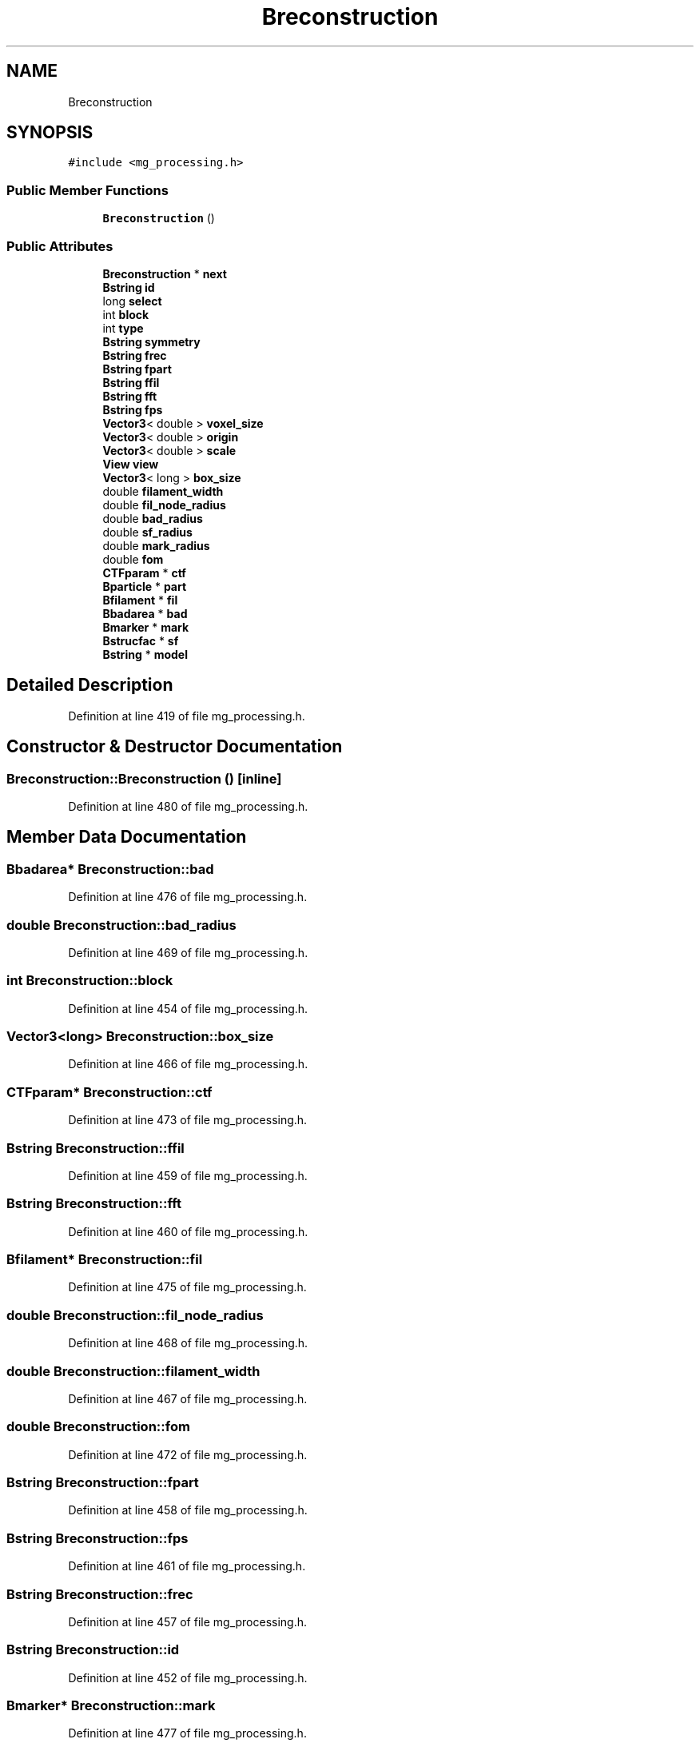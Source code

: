 .TH "Breconstruction" 3 "Wed Sep 1 2021" "Version 2.1.0" "Bsoft" \" -*- nroff -*-
.ad l
.nh
.SH NAME
Breconstruction
.SH SYNOPSIS
.br
.PP
.PP
\fC#include <mg_processing\&.h>\fP
.SS "Public Member Functions"

.in +1c
.ti -1c
.RI "\fBBreconstruction\fP ()"
.br
.in -1c
.SS "Public Attributes"

.in +1c
.ti -1c
.RI "\fBBreconstruction\fP * \fBnext\fP"
.br
.ti -1c
.RI "\fBBstring\fP \fBid\fP"
.br
.ti -1c
.RI "long \fBselect\fP"
.br
.ti -1c
.RI "int \fBblock\fP"
.br
.ti -1c
.RI "int \fBtype\fP"
.br
.ti -1c
.RI "\fBBstring\fP \fBsymmetry\fP"
.br
.ti -1c
.RI "\fBBstring\fP \fBfrec\fP"
.br
.ti -1c
.RI "\fBBstring\fP \fBfpart\fP"
.br
.ti -1c
.RI "\fBBstring\fP \fBffil\fP"
.br
.ti -1c
.RI "\fBBstring\fP \fBfft\fP"
.br
.ti -1c
.RI "\fBBstring\fP \fBfps\fP"
.br
.ti -1c
.RI "\fBVector3\fP< double > \fBvoxel_size\fP"
.br
.ti -1c
.RI "\fBVector3\fP< double > \fBorigin\fP"
.br
.ti -1c
.RI "\fBVector3\fP< double > \fBscale\fP"
.br
.ti -1c
.RI "\fBView\fP \fBview\fP"
.br
.ti -1c
.RI "\fBVector3\fP< long > \fBbox_size\fP"
.br
.ti -1c
.RI "double \fBfilament_width\fP"
.br
.ti -1c
.RI "double \fBfil_node_radius\fP"
.br
.ti -1c
.RI "double \fBbad_radius\fP"
.br
.ti -1c
.RI "double \fBsf_radius\fP"
.br
.ti -1c
.RI "double \fBmark_radius\fP"
.br
.ti -1c
.RI "double \fBfom\fP"
.br
.ti -1c
.RI "\fBCTFparam\fP * \fBctf\fP"
.br
.ti -1c
.RI "\fBBparticle\fP * \fBpart\fP"
.br
.ti -1c
.RI "\fBBfilament\fP * \fBfil\fP"
.br
.ti -1c
.RI "\fBBbadarea\fP * \fBbad\fP"
.br
.ti -1c
.RI "\fBBmarker\fP * \fBmark\fP"
.br
.ti -1c
.RI "\fBBstrucfac\fP * \fBsf\fP"
.br
.ti -1c
.RI "\fBBstring\fP * \fBmodel\fP"
.br
.in -1c
.SH "Detailed Description"
.PP 
Definition at line 419 of file mg_processing\&.h\&.
.SH "Constructor & Destructor Documentation"
.PP 
.SS "Breconstruction::Breconstruction ()\fC [inline]\fP"

.PP
Definition at line 480 of file mg_processing\&.h\&.
.SH "Member Data Documentation"
.PP 
.SS "\fBBbadarea\fP* Breconstruction::bad"

.PP
Definition at line 476 of file mg_processing\&.h\&.
.SS "double Breconstruction::bad_radius"

.PP
Definition at line 469 of file mg_processing\&.h\&.
.SS "int Breconstruction::block"

.PP
Definition at line 454 of file mg_processing\&.h\&.
.SS "\fBVector3\fP<long> Breconstruction::box_size"

.PP
Definition at line 466 of file mg_processing\&.h\&.
.SS "\fBCTFparam\fP* Breconstruction::ctf"

.PP
Definition at line 473 of file mg_processing\&.h\&.
.SS "\fBBstring\fP Breconstruction::ffil"

.PP
Definition at line 459 of file mg_processing\&.h\&.
.SS "\fBBstring\fP Breconstruction::fft"

.PP
Definition at line 460 of file mg_processing\&.h\&.
.SS "\fBBfilament\fP* Breconstruction::fil"

.PP
Definition at line 475 of file mg_processing\&.h\&.
.SS "double Breconstruction::fil_node_radius"

.PP
Definition at line 468 of file mg_processing\&.h\&.
.SS "double Breconstruction::filament_width"

.PP
Definition at line 467 of file mg_processing\&.h\&.
.SS "double Breconstruction::fom"

.PP
Definition at line 472 of file mg_processing\&.h\&.
.SS "\fBBstring\fP Breconstruction::fpart"

.PP
Definition at line 458 of file mg_processing\&.h\&.
.SS "\fBBstring\fP Breconstruction::fps"

.PP
Definition at line 461 of file mg_processing\&.h\&.
.SS "\fBBstring\fP Breconstruction::frec"

.PP
Definition at line 457 of file mg_processing\&.h\&.
.SS "\fBBstring\fP Breconstruction::id"

.PP
Definition at line 452 of file mg_processing\&.h\&.
.SS "\fBBmarker\fP* Breconstruction::mark"

.PP
Definition at line 477 of file mg_processing\&.h\&.
.SS "double Breconstruction::mark_radius"

.PP
Definition at line 471 of file mg_processing\&.h\&.
.SS "\fBBstring\fP* Breconstruction::model"

.PP
Definition at line 479 of file mg_processing\&.h\&.
.SS "\fBBreconstruction\fP* Breconstruction::next"

.PP
Definition at line 451 of file mg_processing\&.h\&.
.SS "\fBVector3\fP<double> Breconstruction::origin"

.PP
Definition at line 463 of file mg_processing\&.h\&.
.SS "\fBBparticle\fP* Breconstruction::part"

.PP
Definition at line 474 of file mg_processing\&.h\&.
.SS "\fBVector3\fP<double> Breconstruction::scale"

.PP
Definition at line 464 of file mg_processing\&.h\&.
.SS "long Breconstruction::select"

.PP
Definition at line 453 of file mg_processing\&.h\&.
.SS "\fBBstrucfac\fP* Breconstruction::sf"

.PP
Definition at line 478 of file mg_processing\&.h\&.
.SS "double Breconstruction::sf_radius"

.PP
Definition at line 470 of file mg_processing\&.h\&.
.SS "\fBBstring\fP Breconstruction::symmetry"

.PP
Definition at line 456 of file mg_processing\&.h\&.
.SS "int Breconstruction::type"

.PP
Definition at line 455 of file mg_processing\&.h\&.
.SS "\fBView\fP Breconstruction::view"

.PP
Definition at line 465 of file mg_processing\&.h\&.
.SS "\fBVector3\fP<double> Breconstruction::voxel_size"

.PP
Definition at line 462 of file mg_processing\&.h\&.

.SH "Author"
.PP 
Generated automatically by Doxygen for Bsoft from the source code\&.
